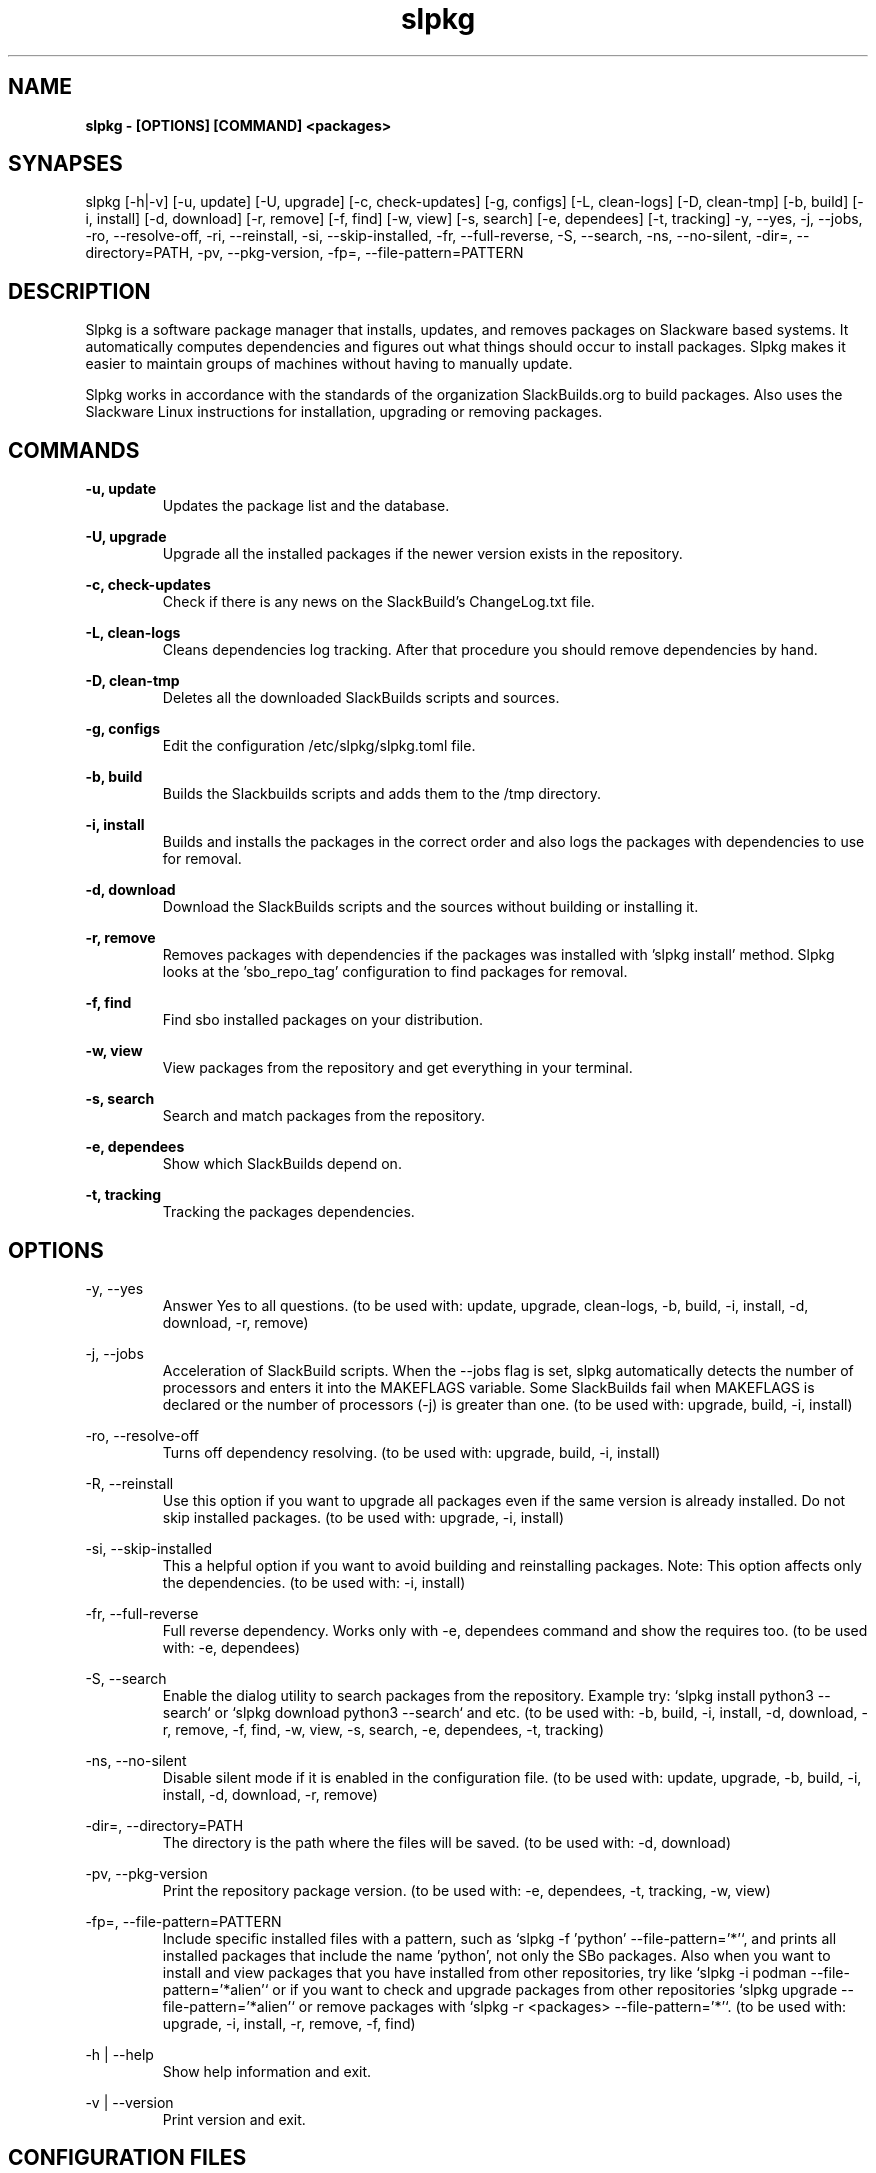 .TH slpkg 1 "Orestiada, Greece" "slpkg 4.5.3" dslackw
.SH NAME
.P
.B slpkg - [OPTIONS] [COMMAND] <packages>
.SH SYNAPSES
.P
slpkg [-h|-v] [-u, update] [-U, upgrade] [-c, check-updates] [-g, configs] [-L, clean-logs] [-D, clean-tmp] [-b, build] [-i, install] [-d, download]
[-r, remove] [-f, find] [-w, view] [-s, search] [-e, dependees] [-t, tracking] -y, --yes, -j, --jobs, -ro, --resolve-off,
-ri, --reinstall, -si, --skip-installed, -fr, --full-reverse, -S, --search, -ns, --no-silent, -dir=, --directory=PATH, -pv, --pkg-version, -fp=, --file-pattern=PATTERN
.SH DESCRIPTION
.P
Slpkg is a software package manager that installs, updates, and removes packages on Slackware based systems.
It automatically computes dependencies and figures out what things should occur to install packages.
Slpkg makes it easier to maintain groups of machines without having to manually update.
.P
Slpkg works in accordance with the standards of the organization SlackBuilds.org to build packages.
Also uses the Slackware Linux instructions for installation, upgrading or removing packages.
.SH COMMANDS
.P
.B -u, update
.RS
Updates the package list and the database.
.RE
.P
.B -U, upgrade
.RS
Upgrade all the installed packages if the newer version exists in the repository.
.RE
.P
.B -c, check-updates
.RS
Check if there is any news on the SlackBuild's ChangeLog.txt file.
.RE
.P
.B -L, clean-logs
.RS
Cleans dependencies log tracking. After that procedure you should remove dependencies by hand.
.RE
.P
.B -D, clean-tmp
.RS
Deletes all the downloaded SlackBuilds scripts and sources.
.RE
.P
.B -g, configs
.RS
Edit the configuration /etc/slpkg/slpkg.toml file.
.RE
.P
.B -b, build
.RS
Builds the Slackbuilds scripts and adds them to the /tmp directory.
.RE
.P
.B -i, install
.RS
Builds and installs the packages in the correct order and also logs the packages with dependencies to use for removal.
.RE
.P
.B -d, download
.RS
Download the SlackBuilds scripts and the sources without building or installing it. 
.RE
.P
.B -r, remove
.RS
Removes packages with dependencies if the packages was installed with 'slpkg install' method.
Slpkg looks at the 'sbo_repo_tag' configuration to find packages for removal.
.RE
.P
.B -f, find
.RS
Find sbo installed packages on your distribution.
.RE
.P
.B -w, view
.RS
View packages from the repository and get everything in your terminal.
.RE
.P
.B -s, search
.RS
Search and match packages from the repository.
.RE
.P
.B -e, dependees
.RS
Show which SlackBuilds depend on.
.RE
.P
.B -t, tracking
.RS
Tracking the packages dependencies.
.RE
.SH OPTIONS
.P
-y, --yes
.RS
Answer Yes to all questions. (to be used with: update, upgrade, clean-logs, -b, build,
-i, install, -d, download, -r, remove)
.RE
.P
-j, --jobs
.RS
Acceleration of SlackBuild scripts. When the --jobs flag is set, slpkg automatically detects the number
of processors and enters it into the MAKEFLAGS variable. Some SlackBuilds fail when MAKEFLAGS is declared or
the number of processors (-j) is greater than one. (to be used with: upgrade, build, -i, install)
.RE
.P
-ro, --resolve-off
.RS
Turns off dependency resolving. (to be used with: upgrade, build, -i, install)
.RE
.P
-R, --reinstall
.RS
Use this option if you want to upgrade all packages even if the same version is already installed.
Do not skip installed packages. (to be used with: upgrade, -i, install)
.RE
.P
-si, --skip-installed
.RS
This a helpful option if you want to avoid building and reinstalling packages.
Note: This option affects only the dependencies. (to be used with: -i, install)
.RE
.P
-fr, --full-reverse
.RS
Full reverse dependency. Works only with -e, dependees command and show the requires too.
(to be used with: -e, dependees)
.RE
.P
-S, --search
.RS
Enable the dialog utility to search packages from the repository.
Example try: `slpkg install python3 --search` or `slpkg download python3 --search` and etc.
(to be used with: -b, build, -i, install, -d, download, -r, remove, -f, find, -w, view,
-s, search, -e, dependees, -t, tracking)
.RE
.P
-ns, --no-silent
.RS
Disable silent mode if it is enabled in the configuration file. (to be used with: update, upgrade, -b, build,
-i, install, -d, download, -r, remove)
.RE
.P
-dir=, --directory=PATH
.RS
The directory is the path where the files will be saved. (to be used with: -d, download)
.RE
.P
-pv, --pkg-version
.RS
Print the repository package version. (to be used with: -e, dependees, -t, tracking, -w, view)
.RE
.P
-fp=, --file-pattern=PATTERN
.RS
Include specific installed files with a pattern, such as `slpkg -f 'python' --file-pattern='*'`,
and prints all installed packages that include the name 'python', not only the SBo packages.
Also when you want to install and view packages that you have installed from other repositories, try like
`slpkg -i podman --file-pattern='*alien'` or if you want to check and upgrade packages from other repositories
`slpkg upgrade --file-pattern='*alien'` or remove packages with `slpkg -r <packages> --file-pattern='*'`.
(to be used with: upgrade, -i, install, -r, remove, -f, find)
.RE
.P
-h | --help
.RS
Show help information and exit.
.RE
.P
-v | --version
.RS
Print version and exit.
.RE
.SH CONFIGURATION FILES
.P
Configuration file in the /etc/slpkg/slpkg.toml file.
.RE
Blacklist file in the /etc/slpkg/blacklist.toml file.
.SH REPORT BUGS
.P
Please report any found to: https://gitlab.com/dslackw/slpkg/-/issues.
.SH AUTHOR
.P
Dimitris Zlatanidis <d.zlatanidis@gmail.com>

